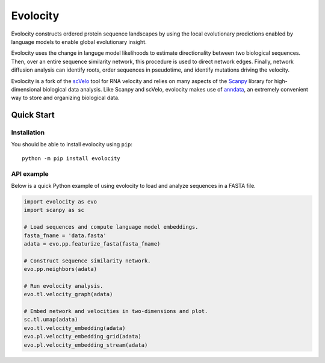 =========
Evolocity
=========

Evolocity constructs ordered protein sequence landscapes by using the local evolutionary predictions enabled by language models to enable global evolutionary insight.

.. image:: ../cyc_stream.PNG
   :width: 450
   :alt: 'Evolocity overview'

Evolocity uses the change in languge model likelihoods to estimate directionality between two biological sequences.
Then, over an entire sequence similarity network, this procedure is used to direct network edges.
Finally, network diffusion analysis can identify roots, order sequences in pseudotime, and identify mutations driving the velocity.

Evolocity is a fork of the `scVelo <https://github.com/theislab/scvelo>`_ tool for RNA velocity and relies on many aspects of the `Scanpy <https://scanpy.readthedocs.io/en/stable/>`_ library for high-dimensional biological data analysis.
Like Scanpy and scVelo, evolocity makes use of `anndata <https://anndata.readthedocs.io/en/latest/>`_, an extremely convenient way to store and organizing biological data.


Quick Start
===========

Installation
------------

You should be able to install evolocity using ``pip``::

   python -m pip install evolocity

API example
-----------

Below is a quick Python example of using evolocity to load and analyze sequences in a FASTA file.

.. code-block:: python

   import evolocity as evo
   import scanpy as sc

   # Load sequences and compute language model embeddings.
   fasta_fname = 'data.fasta'
   adata = evo.pp.featurize_fasta(fasta_fname)

   # Construct sequence similarity network.
   evo.pp.neighbors(adata)

   # Run evolocity analysis.
   evo.tl.velocity_graph(adata)

   # Embed network and velocities in two-dimensions and plot.
   sc.tl.umap(adata)
   evo.tl.velocity_embedding(adata)
   evo.pl.velocity_embedding_grid(adata)
   evo.pl.velocity_embedding_stream(adata)
